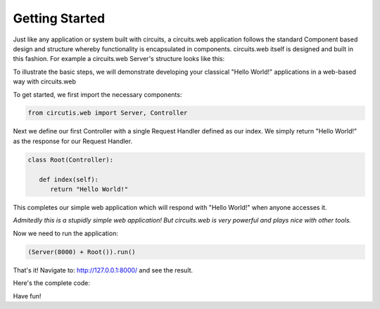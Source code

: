 Getting Started
===============

Just like any application or system built with circuits, a circuits.web
application follows the standard Component based design and structure
whereby functionality is encapsulated in components. circuits.web
itself is designed and built in this fashion. For example a circuits.web
Server's structure looks like this:

.. image:: ../images/web.png

To illustrate the basic steps, we will demonstrate developing
your classical "Hello World!" applications in a web-based way
with circuits.web

To get started, we first import the necessary components:

.. code-block:: python
   
   from circutis.web import Server, Controller
   

Next we define our first Controller with a single Request Handler
defined as our index. We simply return "Hello World!" as the response
for our Request Handler.

.. code-block:: python
   
   class Root(Controller):
   
      def index(self):
         return "Hello World!"
   

This completes our simple web application which will respond with
"Hello World!" when anyone accesses it.

*Admitedly this is a stupidly simple web application! But circuits.web is
very powerful and plays nice with other tools.*

Now we need to run the application:

.. code-block:: python
   
   (Server(8000) + Root()).run()
   

That's it! Navigate to: http://127.0.0.1:8000/ and see the result.

Here's the complete code:

.. code-block:: python
   :linenos:

   from circuits.web import Server, Controller
   
   class Root(Controller):
   
      def index(self):
         return "Hello World!"
   
   (Server(8000) + Root()).run()
   

Have fun!
